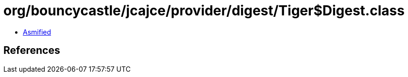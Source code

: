 = org/bouncycastle/jcajce/provider/digest/Tiger$Digest.class

 - link:Tiger$Digest-asmified.java[Asmified]

== References

